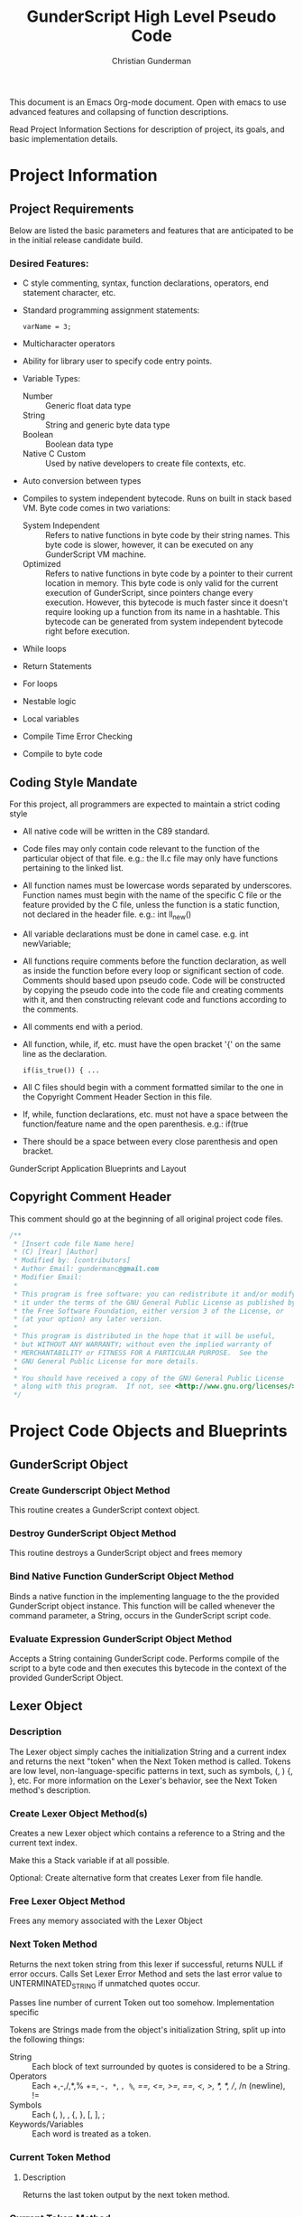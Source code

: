 #+TITLE: GunderScript High Level Pseudo Code
#+AUTHOR: Christian Gunderman

This document is an Emacs Org-mode document. Open with emacs to use advanced
features and collapsing of function descriptions.

Read Project Information Sections for description of project, its goals, and
basic implementation details.

* Project Information
** Project Requirements
   Below are listed the basic parameters and features that are anticipated to be in
   the initial release candidate build.

*** Desired Features:
   - C style commenting, syntax, function declarations, operators, end statement
     character, etc.

   - Standard programming assignment statements:
     : varName = 3;

   - Multicharacter operators

   - Ability for library user to specify code entry points.

   - Variable Types:
     + Number :: Generic float data type
     + String :: String and generic byte data type
     + Boolean :: Boolean data type
     + Native C Custom :: Used by native developers to create file contexts, etc.
   - Auto conversion between types
   - Compiles to system independent bytecode. Runs on built in stack based VM.
     Byte code comes in two variations:
     + System Independent :: Refers to native functions in byte code by their
	  string names. This byte code is slower, however, it can be executed on
	  any GunderScript VM machine.
     + Optimized :: Refers to native functions in byte code by a pointer to their
		    current location in memory. This byte code is only valid for
		    the current execution of GunderScript, since pointers change
		    every execution. However, this bytecode is much faster since
		    it doesn't require looking up a function from its name in a
		    hashtable. This bytecode can be generated from system
		    independent bytecode right before execution.
   - While loops
   - Return Statements
   - For loops
   - Nestable logic
   - Local variables
   - Compile Time Error Checking
   - Compile to byte code
** Coding Style Mandate
   For this project, all programmers are expected to maintain a strict coding style

   - All native code will be written in the C89 standard.

   - Code files may only contain code relevant to the function of the particular
     object of that file. e.g.: the ll.c file may only have functions pertaining 
     to the linked list.

   - All function names must be lowercase words separated by underscores. Function
     names must begin with the name of the specific C file or the feature provided
     by the C file, unless the function is a static function, not declared in the
     header file. e.g.: int ll_new()

   - All variable declarations must be done in camel case. e.g. int newVariable;

   - All functions require comments before the function declaration, as well as
     inside the function before every loop or significant section of code. 
     Comments should based upon pseudo code. Code will be constructed by copying 
     the pseudo code into the code file and creating comments with it, and then
     constructing relevant code and functions according to the comments.

   - All comments end with a period.

   - All function, while, if, etc. must have the open bracket '{' on the same line
     as the declaration. 
     : if(is_true()) { ...

   - All C files should begin with a comment formatted similar to the one in 
     the Copyright Comment Header Section in this file.

   - If, while, function declarations, etc. must not have a space between the 
     function/feature name and the open parenthesis. e.g.: if(true

   - There should be a space between every close parenthesis and open bracket.



GunderScript Application Blueprints and Layout
** Copyright Comment Header
   This comment should go at the beginning of all original project code files.
   #+BEGIN_SRC C
   /**
    * [Insert code file Name here]
    * (C) [Year] [Author]
    * Modified by: [contributors]
    * Author Email: gundermanc@gmail.com
    * Modifier Email:
    *
    * This program is free software: you can redistribute it and/or modify
    * it under the terms of the GNU General Public License as published by
    * the Free Software Foundation, either version 3 of the License, or
    * (at your option) any later version.
    *
    * This program is distributed in the hope that it will be useful,
    * but WITHOUT ANY WARRANTY; without even the implied warranty of
    * MERCHANTABILITY or FITNESS FOR A PARTICULAR PURPOSE.  See the
    * GNU General Public License for more details.
    *
    * You should have received a copy of the GNU General Public License
    * along with this program.  If not, see <http://www.gnu.org/licenses/>.
    */
#+END_SRC
* Project Code Objects and Blueprints
** GunderScript Object
*** Create Gunderscript Object Method
  This routine creates a GunderScript context object.

*** Destroy GunderScript Object Method
 This routine destroys a GunderScript object and frees memory

*** Bind Native Function GunderScript Object Method
  Binds a native function in the implementing language to the the provided
  GunderScript object instance. This function will be called whenever the
  command parameter, a String, occurs in the GunderScript script code.

*** Evaluate Expression GunderScript Object Method
  Accepts a String containing GunderScript code. Performs compile of the script to
  a byte code and then executes this bytecode in the context of the provided
  GunderScript Object.

** Lexer Object
*** Description
    The Lexer object simply caches the initialization String and a current index
    and returns the next "token" when the Next Token method is called. Tokens
    are low level, non-language-specific patterns in text, such as symbols, (, )
    {, }, etc. For more information on the Lexer's behavior, see
    the Next Token method's description.
*** Create Lexer Object Method(s)
    Creates a new Lexer object which contains a reference to a String and the
    current text index.

    Make this a Stack variable if at all possible.

    Optional: Create alternative form that creates Lexer from file handle.
*** Free Lexer Object Method
    Frees any memory associated with the Lexer Object
*** Next Token Method
    Returns the next token string from this lexer if successful, returns NULL
    if error occurs. Calls Set Lexer Error Method and sets the last error value
    to UNTERMINATED_STRING if unmatched quotes occur.

    Passes line number of current Token out too somehow. Implementation specific

    Tokens are Strings made from
    the object's initialization String, split up into the following things:
    - String :: Each block of text surrounded by quotes is considered to be a
		String.
    - Operators :: Each +,-,/,*,% +=, -=, *=, /=, %=, ==, <=, >=, ==, <, >,
		   /*, */, //, /n (newline), !=
    - Symbols :: Each (, ), , {, }, [, ], ;
    - Keywords/Variables :: Each word is treated as a token.
*** Current Token Method
**** Description
     Returns the last token output by the next token method.
*** Current Token Method
    Returns the last Token returned by the Next Token method.
*** Set Lexer Error Method
    Sets the last error that occurred in this Lexer. This method will probably
    be private. The following error codes
    are supported, and should be placed in an enum:
    - UNTERMINATED_STRING :: There is a String with unmatched end quotes.
    - SUCCESS :: No errors have occurred.
*** Get Lexer Error Method
    Gets the last error that occurred in this lexer object. Use this method if
    Next Token Method returns NULL. This method should return one of the values
    listed in the Set Lexer Error Method Description.
*** Token Type
**** Description
     Returns the Type of the token.

     Token can be one of the following types:
     - String Literal :: Anything enclosed in quotes.
     - Keyword or Variable :: Any value that isn't surrounded by quotes, starts
	  with A-Z, lowercase or capital, and does not contain symbols.
     - Symbol :: (, ), {, }, etc.
     - Operator :: +, -, /, !, %, etc.
** Parser Object
*** Description
    The Parser will follow a recursive parsing model, with separate parsers for
    each set of Token types.
*** Parse Set Error Method
    Accepts 2 params, line number, and error code from error enum.
    Will probably be a private method.
    Sets the last error encountered by the parser. This is used for debugging
    scripts, and can be set to any of the following values:
    - UNTERMINATED_COMMENT :: Signifies that a comment in the script did not
	 end before the end of the file.
    - UNEXPECTED_TYPE_IN_ASSIGNMENT :: Set if a programmer uses a symbol or
	 keyword in an assignment statement.
    - EXPECTED_METHOD_NAME :: Set if a function declaration is improper, or does
	 not contain a name for the function.
    - EXPECTED_OPEN_PARENTH :: Set if an open parenthesis was expected, but was
	 missing.
    - EXPECTED_CLOSE_PARENTH :: Set if a close parenthesis was expected, but was
	 missing.
    - EXPECTED_PARAM_NAME :: Set if a function parameter name was expected, but
	 was missing.
    - EXPECTED_ARG_DELIM :: Returned if a comma was expected, but was missing.
    - SUCCESS :: No error has occurred.
*** Parse Get Error Method
    Gets the last error encountered by the parser while parsing the script file.
    Outputs the error and the line number on which it happened.

    The possible error codes are listed in the Parse Set Error Method Section.
*** Parse Empty Lines Method
**** Description
     Skips '\n' tokens to get to the real "meat" in the tokens. \n characters
     are only left in allow for single line C style comments.
**** Pseudo Code
     While current token is '\n'
       advance token iterator.
     EndWhile

*** Parse Comments Method
**** Description
     Second highest priority subparser. Parse comments is responsible for
     skipping across all comments it encounters.
**** Pseudo Code

     // handle multiline C style comments
     If current token is "/*" Then
       While current token is not */" and tokens remain
         advance current token variable
       EndWhile
       If no more tokens and current token is not "*/" Then

         // error in code
         return false and call Parser Set Error to UNTERMINATED_COMMENT
       EndIf
       return true
     Else
       // handle single line C++ style comments
       If current token is "//" Then
         While current token is not "\n"
           advance current token variable until "\n" or no more tokens left
         EndWhile
         return true
       EndIf
     EndIf
*** Parse Method
**** Description
     Over arching parse method, this method runs all sub subparsers
     and they individually get to decide whether or not they are going to
     perform an action upon the current token.

     Each sub-parser is of the basic form:
     boolean subparser(lexerInstance, error)

     The sub parser should automatically handle ONE instance of whatever
     it is supposed to if the current token is related. For example, the
     Comments parser looks for a begin comment symbol. If it finds one,
     it advances the token iterator until it reaches an end comment symbol,
     or it runs out of tokens. If this happens, it sets error to a proper
     parse error value. If no error occurs, it sets error to SUCCESS. Error
     MUST be set EVERY TIME.

     Sub parser should return true if it does something useful so that the
     Parse Method knows to loop again. If it doesn't do anything useful,
     it returns false and the Parse Method tries the next possible option.
**** Pseudo Code
     // lexer is an instance of the iterable lexer
     // error is an output value of each subparser
     While tokens remain
       If ParseEmptyLines(lexer, error) == true Then
         If error != SUCCESS Then
	   // handle error
	 EndIf
       ElseIf ParseComments(lexer, error) == true Then
         If error != SUCCESS Then
	   // handle error
	 EndIf
       ElseIf
         ...
       Else
         // error, unknown expression
       EndIf
     EndWhile
*** Parse Straight Code Method
**** Description
     Parses lines of code with only function calls and variable assignments.
     Since this method only checks to see if a token is a keyword before
     treating it like a variable or function call, it should be run last.

     This method has the following responsibilities:
     - Assignment Statements :: Handles the assignment of values to variables.
	  Variable declarations will be handled in the Parse Method Declaration
	  sub parser Method.
     - Function Calls :: Any function call, math, etc.

**** Pseudo Code
     If token is not an operator, keyword, or symbol Then
       store token in variable
       get next token
       if next token is "=" then
         if next next token is not an operator, keyword, or symbol then
	   write assign next next token to variable next token to bytecode
	 else
	   Set Error Method UNEXPECTED_TYPE_IN_ASSIGNMENT
	   return false;
	 endif
      else if next token is "(" then
        ...do function call

      endif
*** Parse Method Declaration Method
**** Description
     Parses code in a script file that declares a method.

     NOTE: The pseudo code is general outline that details how I want to procede
     but I intend to split this method into several private helper methods in
     actual implementation to manage complexity.

     Responsible for:
     - Method Declaration :: Parses method input and output header.
     - Variable Declaration :: After declaring the method, this method is
	  responsible for reading all variable declarations and creating byte
	  code to allocate memory for them in the stack frame for each new
	  instance of this method.
     - Method Parsing :: Dispatches sub parsers, recursively, if neccessary
			 to parse all the method calls and logic witin the
			 method.
     - Return Statements :: This method should implement a sub parser that
	  looks for a return statement, and then pops this frame off the
	  stack.
**** Pseudo Code

     // tell calling function if we're doing something important
     If currentToken is not "function"
       return false;
     EndIf

     // take care of function keywords
     While currentToken is a function related keyword
       // add these attributes to new frame byte code
       // command some how
       currentToken = nextToken()
     EndWhile

     // get function name
     If Lexer.tokenType(currentToken) is keyword or variable Then
       // This is the function name, do something with it

     Else
       error = EXPECTED_METHOD_NAME // an error occurred
       return true  // this method tried to be useful :'(
     EndIf

     // advance token iterator
     currentToken = nextToken()

     // record arguments
     // TODO: Simplify these statements
     If currentToken == "(" Then
       While currentToken != ")"
         If there are no more tokens Then
	   error = EXPECTED_CLOSE_PARENTH
	   return true; // tried, but error
	 EndIf

	 // store current token temporarily
         currentVar = currentToken
	 // advance to next token, should be comma
	 currentToken = nextToken()

	 // check that input is proper type
	 If Lexer.tokenType(currentVar) is Keyword or Variable Then
	   // declare function input variable parameter in bytecode
	 Else
	   error = EXPECTED_PARAM_NAME
	   return true // attempted
	 EndIf

	 // check for close parenthesis
	 If currentToken == ")" Then
	   break loop
	 EndIf

	 // check next token is a delimiter
	 If currentToken != "," Then
	   error = EXPECTED_ARG_DELIM
	   return true
	 EndIf
       EndWhile

       // TODO: Check if iterator increment is necessary here
       If currentToken == "{" Then
         While more tokens remain and currentToken != "}"
	   If ParseEmptyLines(lexer, error) == true Then
	     If error != SUCCESS Then
	       // handle error
	     EndIf
	   ElseIf ParseComments(lexer, error) == true Then
             If error != SUCCESS Then
	       // handle error
	     EndIf
	   ElseIf
	     ...parse others
	   EndIf
	 EndWhile
       EndIf
     Else
       error = EXPECTED_OPEN_PARENTH
       return true // method tried and failed
     EndIf

     
     


     // lexer is an instance of the iterable lexer
     // error is an output value of each subparser
     While tokens remain




       // -------------------------------------------
       If ParseEmptyLines(lexer, error) == true Then
         If error != SUCCESS Then
	   // handle error
	 EndIf
       ElseIf ParseComments(lexer, error) == true Then
         If error != SUCCESS Then
	   // handle error
	 EndIf
       ElseIf
         ...
       Else
         // error, unknown expression
       EndIf
     EndWhile
*** Lex Code Method
**** Description
   Removes all comments, tokenizes the String containing the code and then
   builds list of "token" nodes.
**** Pseudo Code
    Perform First Pass.
    Perform Second Pass.
*** First Pass Method
**** Description
     Potentially deprecated
     -------------------OLD STUFF-------------------------------
   Performs first lexographic pass, splitting code into simplified tokens that
   are differentiated only by the following:
   - Operators :: +, -, /, *, etc.
   - Literals :: Constant numeric expressions
   - Strings :: Values enclosed by quotes
   - Keywords :: Any text not contained in quotes. e.g.: function, exported,
		 varname, etc.
   - Comments ::  must decide whether to exclude them, or simple tokenize them
**** Pseudo Code

*** Second Pass Method
**** Description
    Iterates through tokens created by the first pass method and reorganizes
    them based on the following tree structure:
    Tokens
    - Function Declarations :: A Token containing all the tokens
	 for a specific method.
	 + Arguments :: List of arguments accepted by the Function.
	 + Modifiers :: List of modifier keywords to apply to this function.
	 + Variable Declarations :: List of variables used within this function.
	 + Tokens :: The Tokens describing the actions performed by this
		     Function.
    - Function Call :: A Token containing a function call and the parameters to
		       provide to the function.
** Compiler Object
*** Compile Expression Method
  Accepts a String containing GunderScript code. Performs compile of the script
  to an assembly-like intermediate code which can be turned into bytecode.
*** Assemble Expression Method
   Assembles the provided opcodes into VM executable byte code.

** Virtual Machine Object
*** Description
    GunderScript Virtual Machine is a stack base byte code executing VM that
    is constructed with a stack of stack frame objects. Each stack frame object
    contains, among other things, a stack for execution of the current frame's
    code, and a buffer for local variables and function parameters.
*** Byte Code Specification
   - STK_VAR_PUSH [index] :: pushes a variable read from a specified Frame Stack index,
		 and memory address index to the current Byte Code stack.
   - STK_VAR_STOR [index] :: pops a variable from the top of the stack and stores it in the
		specified Frame Stack index.
   - STKFRM_PUSH [slot varMemory] :: Pushes a new stack frame to the stack with
	specified number of variable slots.
   - STKFRM_POP :: Pops a stack from from the stack.
   - STK_ADD :: Adds previous two values on the stack.
   - STK_SUB :: Subtracts previous two values on the stack.
   - STK_MUL :: Multiplies previous two values on the stack.
   - STK_DIV :: Divides previous two values on the stack.
   - STK_MOD :: Performs modulus operation on previous two values.
   - STK_LT :: Performs less than comparison on previous two values.
   - STK_GT :: Performs greater than comparision on previous two values on stack
   - STK_LTE :: Performs less than or equal to comparision of previous two values.
   - STK_GTE :: Performs greater than or equal to comparison operation.
   - GOTO :: Moves control to the specified byte.
   - STK_BOOL_PUSH :: Pushes a new boolean value to the stack.
   - STK_NUM_PUSH :: Pushes a new number value to the stack.
   - STK_EQUALS :: Compares the previous two values on the stack to see if they are
	       equal. If so, true is pushed onto the stack. If not, false is
	       pushed onto the stack.
   - VM_EXIT :: Quick and dirty exit command. Terminates virtual machine. Not
	     compiled from GunderScript code, but might be implemented to
	     facilitate embedding of data within bytecode.
   - STK_STR_PUSH :: Pushes a new string to the stack.
   - CALL_STR_N :: Calls the native method who's name is specified in the String
	       at the top of the stack.
   - CALL_PTR_N :: Calls the native method who's pointer is the value at the top
		   of the stack.
   - CALL_B [numargs] [addr] :: Calls a method in the byte code. When this instruction
	is encountered, a new stack frame is pushed to the frame stack.
   - STK_NOT :: Inverts the boolean at the top of the stack and repushes it.
   - COND_GOTO :: Transfers control to the specified byte when the previous
		  boolean on the stack is true.
   - STK_NOT_EQUALS :: Returns true if the previous item on the stack is not equal
		   to the current item.
   - STK_CLR :: Clears this stack frame's execution stack.
   - STK_POP [prevdownstack] :: Pops the top item from this stack frame's execution stack.
	If prevdownstack byte is 1, the next item down on the stack is then saved, and
	placed on the stack of the next stack frame after this frame has been popped.

*** Create VM Object Method
   Creates a new Virtual Machine Instance variable and returns it if successful,
   and error if not successful.

*** Destroy VM Object Method
   Destroys the specfied VM Object.
*** Execute Byte Code Method
   Interprets the provided bytecode.

*** Frame Stack Object Field
**** Description
    The stack is a stack data structure where all VM operations take place,
    containing Frame Stack Objects. Each Stack Frame represents one execution
    block and is used to isolate private variables. The Stack within the frame
    is where all byte code execution happens.

    Byte code execution occurs by using the Frame Stack Object's peek method to
    get the top-most frame, and push the byte code bytes to that frame's stack.

    Every time a function is called, a loop is executed, or an if statement, or
    other compound statement is evaluated, a new Stack Frame is pushed to the
    Frame Stack.

*** Stack Frame Object
**** Description
    Defines a frame on the stack. A frame is an individual execution state that
    represents an individual block of code. Each time a new block is pushed to
    the stack, such as, when a function is called, a loop is executed, or an if
    statement is evaluated, this frame is used to contain all private variables
    for the block.

**** Architecture
    The Stack Frame Contains the following fields:
    - Byte Code Stack :: A stack used for evaluating the current byte code
	 operations. For more info, see the VM description.
    - Local Variable Memory :: Memory for the storage of local variables. This
	 memory size should be calculated at compile time and should auto alloc
	 enough space for all of the variables of the block, as well as the
	 arguments.
**** Pseudo Code
    The stack frame object supports the following methods:

***** Create Frame Method
     Returns a new stack frame, initializes the Byte code stack inside the frame
     and allocates enough space in the Local Variable memory for the arguments
     and all declared local variables. Sets memory to null, unless a value is
     provided.

***** Destroy Frame Method
     Releases resources associated with the frame.
***** Push to Stack Method
     Pushes a new byte, or series of bytes to the Byte Code Stack.

***** Pop from Stack Method
     Pops off the last byte pushed to the frame's Byte Code Stack.

***** Get Variable Address Method
     Returns the memory address of a VM variable, contained this frame at the
     provided memory address. This memory can be read or written to.
